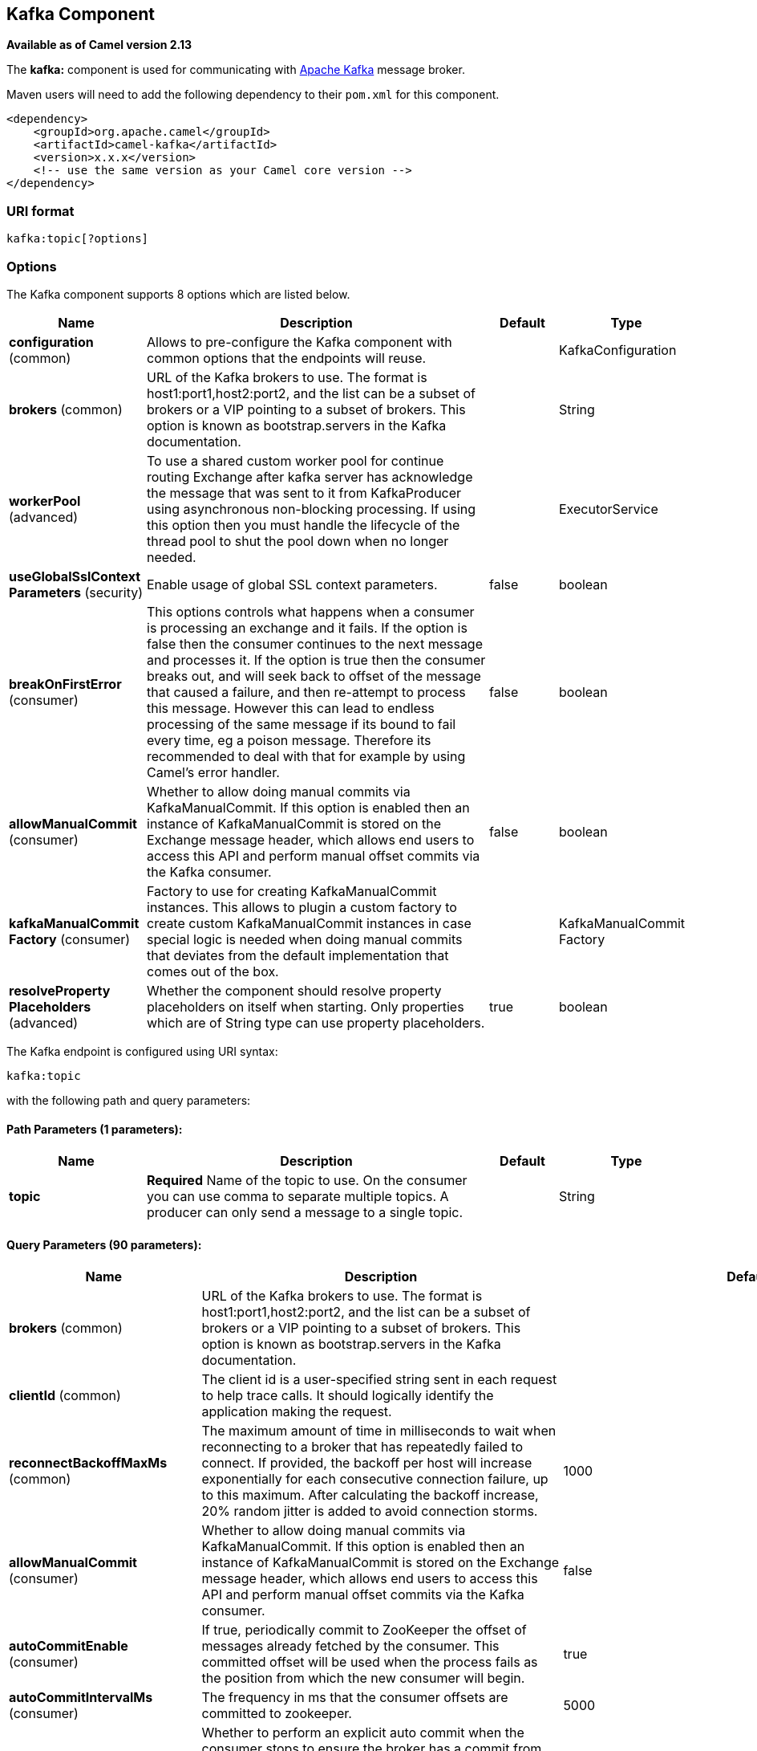 [[kafka-component]]
== Kafka Component

*Available as of Camel version 2.13*

The *kafka:* component is used for communicating with
http://kafka.apache.org/[Apache Kafka] message broker.

Maven users will need to add the following dependency to their `pom.xml`
for this component.

[source,xml]
------------------------------------------------------------
<dependency>
    <groupId>org.apache.camel</groupId>
    <artifactId>camel-kafka</artifactId>
    <version>x.x.x</version>
    <!-- use the same version as your Camel core version -->
</dependency>
------------------------------------------------------------


=== URI format

[source,java]
---------------------------
kafka:topic[?options]

---------------------------


=== Options


// component options: START
The Kafka component supports 8 options which are listed below.



[width="100%",cols="2,5,^1,2",options="header"]
|===
| Name | Description | Default | Type
| *configuration* (common) | Allows to pre-configure the Kafka component with common options that the endpoints will reuse. |  | KafkaConfiguration
| *brokers* (common) | URL of the Kafka brokers to use. The format is host1:port1,host2:port2, and the list can be a subset of brokers or a VIP pointing to a subset of brokers. This option is known as bootstrap.servers in the Kafka documentation. |  | String
| *workerPool* (advanced) | To use a shared custom worker pool for continue routing Exchange after kafka server has acknowledge the message that was sent to it from KafkaProducer using asynchronous non-blocking processing. If using this option then you must handle the lifecycle of the thread pool to shut the pool down when no longer needed. |  | ExecutorService
| *useGlobalSslContext Parameters* (security) | Enable usage of global SSL context parameters. | false | boolean
| *breakOnFirstError* (consumer) | This options controls what happens when a consumer is processing an exchange and it fails. If the option is false then the consumer continues to the next message and processes it. If the option is true then the consumer breaks out, and will seek back to offset of the message that caused a failure, and then re-attempt to process this message. However this can lead to endless processing of the same message if its bound to fail every time, eg a poison message. Therefore its recommended to deal with that for example by using Camel's error handler. | false | boolean
| *allowManualCommit* (consumer) | Whether to allow doing manual commits via KafkaManualCommit. If this option is enabled then an instance of KafkaManualCommit is stored on the Exchange message header, which allows end users to access this API and perform manual offset commits via the Kafka consumer. | false | boolean
| *kafkaManualCommit Factory* (consumer) | Factory to use for creating KafkaManualCommit instances. This allows to plugin a custom factory to create custom KafkaManualCommit instances in case special logic is needed when doing manual commits that deviates from the default implementation that comes out of the box. |  | KafkaManualCommit Factory
| *resolveProperty Placeholders* (advanced) | Whether the component should resolve property placeholders on itself when starting. Only properties which are of String type can use property placeholders. | true | boolean
|===
// component options: END



// endpoint options: START
The Kafka endpoint is configured using URI syntax:

----
kafka:topic
----

with the following path and query parameters:

==== Path Parameters (1 parameters):


[width="100%",cols="2,5,^1,2",options="header"]
|===
| Name | Description | Default | Type
| *topic* | *Required* Name of the topic to use. On the consumer you can use comma to separate multiple topics. A producer can only send a message to a single topic. |  | String
|===


==== Query Parameters (90 parameters):


[width="100%",cols="2,5,^1,2",options="header"]
|===
| Name | Description | Default | Type
| *brokers* (common) | URL of the Kafka brokers to use. The format is host1:port1,host2:port2, and the list can be a subset of brokers or a VIP pointing to a subset of brokers. This option is known as bootstrap.servers in the Kafka documentation. |  | String
| *clientId* (common) | The client id is a user-specified string sent in each request to help trace calls. It should logically identify the application making the request. |  | String
| *reconnectBackoffMaxMs* (common) | The maximum amount of time in milliseconds to wait when reconnecting to a broker that has repeatedly failed to connect. If provided, the backoff per host will increase exponentially for each consecutive connection failure, up to this maximum. After calculating the backoff increase, 20% random jitter is added to avoid connection storms. | 1000 | Integer
| *allowManualCommit* (consumer) | Whether to allow doing manual commits via KafkaManualCommit. If this option is enabled then an instance of KafkaManualCommit is stored on the Exchange message header, which allows end users to access this API and perform manual offset commits via the Kafka consumer. | false | boolean
| *autoCommitEnable* (consumer) | If true, periodically commit to ZooKeeper the offset of messages already fetched by the consumer. This committed offset will be used when the process fails as the position from which the new consumer will begin. | true | Boolean
| *autoCommitIntervalMs* (consumer) | The frequency in ms that the consumer offsets are committed to zookeeper. | 5000 | Integer
| *autoCommitOnStop* (consumer) | Whether to perform an explicit auto commit when the consumer stops to ensure the broker has a commit from the last consumed message. This requires the option autoCommitEnable is turned on. The possible values are: sync, async, or none. And sync is the default value. | sync | String
| *autoOffsetReset* (consumer) | What to do when there is no initial offset in ZooKeeper or if an offset is out of range: smallest : automatically reset the offset to the smallest offset largest : automatically reset the offset to the largest offset fail: throw exception to the consumer | latest | String
| *breakOnFirstError* (consumer) | This options controls what happens when a consumer is processing an exchange and it fails. If the option is false then the consumer continues to the next message and processes it. If the option is true then the consumer breaks out, and will seek back to offset of the message that caused a failure, and then re-attempt to process this message. However this can lead to endless processing of the same message if its bound to fail every time, eg a poison message. Therefore its recommended to deal with that for example by using Camel's error handler. | false | boolean
| *bridgeErrorHandler* (consumer) | Allows for bridging the consumer to the Camel routing Error Handler, which mean any exceptions occurred while the consumer is trying to pickup incoming messages, or the likes, will now be processed as a message and handled by the routing Error Handler. By default the consumer will use the org.apache.camel.spi.ExceptionHandler to deal with exceptions, that will be logged at WARN or ERROR level and ignored. | false | boolean
| *checkCrcs* (consumer) | Automatically check the CRC32 of the records consumed. This ensures no on-the-wire or on-disk corruption to the messages occurred. This check adds some overhead, so it may be disabled in cases seeking extreme performance. | true | Boolean
| *consumerRequestTimeoutMs* (consumer) | The configuration controls the maximum amount of time the client will wait for the response of a request. If the response is not received before the timeout elapses the client will resend the request if necessary or fail the request if retries are exhausted. | 40000 | Integer
| *consumersCount* (consumer) | The number of consumers that connect to kafka server | 1 | int
| *consumerStreams* (consumer) | Number of concurrent consumers on the consumer | 10 | int
| *fetchMaxBytes* (consumer) | The maximum amount of data the server should return for a fetch request This is not an absolute maximum, if the first message in the first non-empty partition of the fetch is larger than this value, the message will still be returned to ensure that the consumer can make progress. The maximum message size accepted by the broker is defined via message.max.bytes (broker config) or max.message.bytes (topic config). Note that the consumer performs multiple fetches in parallel. | 52428800 | Integer
| *fetchMinBytes* (consumer) | The minimum amount of data the server should return for a fetch request. If insufficient data is available the request will wait for that much data to accumulate before answering the request. | 1 | Integer
| *fetchWaitMaxMs* (consumer) | The maximum amount of time the server will block before answering the fetch request if there isn't sufficient data to immediately satisfy fetch.min.bytes | 500 | Integer
| *groupId* (consumer) | A string that uniquely identifies the group of consumer processes to which this consumer belongs. By setting the same group id multiple processes indicate that they are all part of the same consumer group. This option is required for consumers. |  | String
| *heartbeatIntervalMs* (consumer) | The expected time between heartbeats to the consumer coordinator when using Kafka's group management facilities. Heartbeats are used to ensure that the consumer's session stays active and to facilitate rebalancing when new consumers join or leave the group. The value must be set lower than session.timeout.ms, but typically should be set no higher than 1/3 of that value. It can be adjusted even lower to control the expected time for normal rebalances. | 3000 | Integer
| *keyDeserializer* (consumer) | Deserializer class for key that implements the Deserializer interface. | org.apache.kafka.common.serialization.StringDeserializer | String
| *maxPartitionFetchBytes* (consumer) | The maximum amount of data per-partition the server will return. The maximum total memory used for a request will be partitions max.partition.fetch.bytes. This size must be at least as large as the maximum message size the server allows or else it is possible for the producer to send messages larger than the consumer can fetch. If that happens, the consumer can get stuck trying to fetch a large message on a certain partition. | 1048576 | Integer
| *maxPollIntervalMs* (consumer) | The maximum delay between invocations of poll() when using consumer group management. This places an upper bound on the amount of time that the consumer can be idle before fetching more records. If poll() is not called before expiration of this timeout, then the consumer is considered failed and the group will rebalance in order to reassign the partitions to another member. |  | Long
| *maxPollRecords* (consumer) | The maximum number of records returned in a single call to poll() | 500 | Integer
| *offsetRepository* (consumer) | The offset repository to use in order to locally store the offset of each partition of the topic. Defining one will disable the autocommit. |  | String>
| *partitionAssignor* (consumer) | The class name of the partition assignment strategy that the client will use to distribute partition ownership amongst consumer instances when group management is used | org.apache.kafka.clients.consumer.RangeAssignor | String
| *pollTimeoutMs* (consumer) | The timeout used when polling the KafkaConsumer. | 5000 | Long
| *seekTo* (consumer) | Set if KafkaConsumer will read from beginning or end on startup: beginning : read from beginning end : read from end This is replacing the earlier property seekToBeginning |  | String
| *sessionTimeoutMs* (consumer) | The timeout used to detect failures when using Kafka's group management facilities. | 10000 | Integer
| *topicIsPattern* (consumer) | Whether the topic is a pattern (regular expression). This can be used to subscribe to dynamic number of topics matching the pattern. | false | boolean
| *valueDeserializer* (consumer) | Deserializer class for value that implements the Deserializer interface. | org.apache.kafka.common.serialization.StringDeserializer | String
| *exceptionHandler* (consumer) | To let the consumer use a custom ExceptionHandler. Notice if the option bridgeErrorHandler is enabled then this options is not in use. By default the consumer will deal with exceptions, that will be logged at WARN or ERROR level and ignored. |  | ExceptionHandler
| *exchangePattern* (consumer) | Sets the exchange pattern when the consumer creates an exchange. |  | ExchangePattern
| *bridgeEndpoint* (producer) | If the option is true, then KafkaProducer will ignore the KafkaConstants.TOPIC header setting of the inbound message. | false | boolean
| *bufferMemorySize* (producer) | The total bytes of memory the producer can use to buffer records waiting to be sent to the server. If records are sent faster than they can be delivered to the server the producer will either block or throw an exception based on the preference specified by block.on.buffer.full.This setting should correspond roughly to the total memory the producer will use, but is not a hard bound since not all memory the producer uses is used for buffering. Some additional memory will be used for compression (if compression is enabled) as well as for maintaining in-flight requests. | 33554432 | Integer
| *circularTopicDetection* (producer) | If the option is true, then KafkaProducer will detect if the message is attempted to be sent back to the same topic it may come from, if the message was original from a kafka consumer. If the KafkaConstants.TOPIC header is the same as the original kafka consumer topic, then the header setting is ignored, and the topic of the producer endpoint is used. In other words this avoids sending the same message back to where it came from. This option is not in use if the option bridgeEndpoint is set to true. | true | boolean
| *compressionCodec* (producer) | This parameter allows you to specify the compression codec for all data generated by this producer. Valid values are none, gzip and snappy. | none | String
| *connectionMaxIdleMs* (producer) | Close idle connections after the number of milliseconds specified by this config. | 540000 | Integer
| *enableIdempotence* (producer) | If set to 'true' the producer will ensure that exactly one copy of each message is written in the stream. If 'false', producer retries may write duplicates of the retried message in the stream. If set to true this option will require max.in.flight.requests.per.connection to be set to 1 and retries cannot be zero and additionally acks must be set to 'all'. | false | boolean
| *key* (producer) | The record key (or null if no key is specified). If this option has been configured then it take precedence over header link KafkaConstantsKEY |  | String
| *keySerializerClass* (producer) | The serializer class for keys (defaults to the same as for messages if nothing is given). | org.apache.kafka.common.serialization.StringSerializer | String
| *lingerMs* (producer) | The producer groups together any records that arrive in between request transmissions into a single batched request. Normally this occurs only under load when records arrive faster than they can be sent out. However in some circumstances the client may want to reduce the number of requests even under moderate load. This setting accomplishes this by adding a small amount of artificial delaythat is, rather than immediately sending out a record the producer will wait for up to the given delay to allow other records to be sent so that the sends can be batched together. This can be thought of as analogous to Nagle's algorithm in TCP. This setting gives the upper bound on the delay for batching: once we get batch.size worth of records for a partition it will be sent immediately regardless of this setting, however if we have fewer than this many bytes accumulated for this partition we will 'linger' for the specified time waiting for more records to show up. This setting defaults to 0 (i.e. no delay). Setting linger.ms=5, for example, would have the effect of reducing the number of requests sent but would add up to 5ms of latency to records sent in the absense of load. | 0 | Integer
| *maxBlockMs* (producer) | The configuration controls how long sending to kafka will block. These methods can be blocked for multiple reasons. For e.g: buffer full, metadata unavailable.This configuration imposes maximum limit on the total time spent in fetching metadata, serialization of key and value, partitioning and allocation of buffer memory when doing a send(). In case of partitionsFor(), this configuration imposes a maximum time threshold on waiting for metadata | 60000 | Integer
| *maxInFlightRequest* (producer) | The maximum number of unacknowledged requests the client will send on a single connection before blocking. Note that if this setting is set to be greater than 1 and there are failed sends, there is a risk of message re-ordering due to retries (i.e., if retries are enabled). | 5 | Integer
| *maxRequestSize* (producer) | The maximum size of a request. This is also effectively a cap on the maximum record size. Note that the server has its own cap on record size which may be different from this. This setting will limit the number of record batches the producer will send in a single request to avoid sending huge requests. | 1048576 | Integer
| *metadataMaxAgeMs* (producer) | The period of time in milliseconds after which we force a refresh of metadata even if we haven't seen any partition leadership changes to proactively discover any new brokers or partitions. | 300000 | Integer
| *metricReporters* (producer) | A list of classes to use as metrics reporters. Implementing the MetricReporter interface allows plugging in classes that will be notified of new metric creation. The JmxReporter is always included to register JMX statistics. |  | String
| *metricsSampleWindowMs* (producer) | The number of samples maintained to compute metrics. | 30000 | Integer
| *noOfMetricsSample* (producer) | The number of samples maintained to compute metrics. | 2 | Integer
| *partitioner* (producer) | The partitioner class for partitioning messages amongst sub-topics. The default partitioner is based on the hash of the key. | org.apache.kafka.clients.producer.internals.DefaultPartitioner | String
| *partitionKey* (producer) | The partition to which the record will be sent (or null if no partition was specified). If this option has been configured then it take precedence over header link KafkaConstantsPARTITION_KEY |  | Integer
| *producerBatchSize* (producer) | The producer will attempt to batch records together into fewer requests whenever multiple records are being sent to the same partition. This helps performance on both the client and the server. This configuration controls the default batch size in bytes. No attempt will be made to batch records larger than this size.Requests sent to brokers will contain multiple batches, one for each partition with data available to be sent.A small batch size will make batching less common and may reduce throughput (a batch size of zero will disable batching entirely). A very large batch size may use memory a bit more wastefully as we will always allocate a buffer of the specified batch size in anticipation of additional records. | 16384 | Integer
| *queueBufferingMaxMessages* (producer) | The maximum number of unsent messages that can be queued up the producer when using async mode before either the producer must be blocked or data must be dropped. | 10000 | Integer
| *receiveBufferBytes* (producer) | The size of the TCP receive buffer (SO_RCVBUF) to use when reading data. | 65536 | Integer
| *reconnectBackoffMs* (producer) | The amount of time to wait before attempting to reconnect to a given host. This avoids repeatedly connecting to a host in a tight loop. This backoff applies to all requests sent by the consumer to the broker. | 50 | Integer
| *recordMetadata* (producer) | Whether the producer should store the RecordMetadata results from sending to Kafka. The results are stored in a List containing the RecordMetadata metadata's. The list is stored on a header with the key link KafkaConstantsKAFKA_RECORDMETA | true | boolean
| *requestRequiredAcks* (producer) | The number of acknowledgments the producer requires the leader to have received before considering a request complete. This controls the durability of records that are sent. The following settings are common: acks=0 If set to zero then the producer will not wait for any acknowledgment from the server at all. The record will be immediately added to the socket buffer and considered sent. No guarantee can be made that the server has received the record in this case, and the retries configuration will not take effect (as the client won't generally know of any failures). The offset given back for each record will always be set to -1. acks=1 This will mean the leader will write the record to its local log but will respond without awaiting full acknowledgement from all followers. In this case should the leader fail immediately after acknowledging the record but before the followers have replicated it then the record will be lost. acks=all This means the leader will wait for the full set of in-sync replicas to acknowledge the record. This guarantees that the record will not be lost as long as at least one in-sync replica remains alive. This is the strongest available guarantee. | 1 | String
| *requestTimeoutMs* (producer) | The amount of time the broker will wait trying to meet the request.required.acks requirement before sending back an error to the client. | 305000 | Integer
| *retries* (producer) | Setting a value greater than zero will cause the client to resend any record whose send fails with a potentially transient error. Note that this retry is no different than if the client resent the record upon receiving the error. Allowing retries will potentially change the ordering of records because if two records are sent to a single partition, and the first fails and is retried but the second succeeds, then the second record may appear first. | 0 | Integer
| *retryBackoffMs* (producer) | Before each retry, the producer refreshes the metadata of relevant topics to see if a new leader has been elected. Since leader election takes a bit of time, this property specifies the amount of time that the producer waits before refreshing the metadata. | 100 | Integer
| *sendBufferBytes* (producer) | Socket write buffer size | 131072 | Integer
| *serializerClass* (producer) | The serializer class for messages. | org.apache.kafka.common.serialization.StringSerializer | String
| *workerPool* (producer) | To use a custom worker pool for continue routing Exchange after kafka server has acknowledge the message that was sent to it from KafkaProducer using asynchronous non-blocking processing. |  | ExecutorService
| *workerPoolCoreSize* (producer) | Number of core threads for the worker pool for continue routing Exchange after kafka server has acknowledge the message that was sent to it from KafkaProducer using asynchronous non-blocking processing. | 10 | Integer
| *workerPoolMaxSize* (producer) | Maximum number of threads for the worker pool for continue routing Exchange after kafka server has acknowledge the message that was sent to it from KafkaProducer using asynchronous non-blocking processing. | 20 | Integer
| *synchronous* (advanced) | Sets whether synchronous processing should be strictly used, or Camel is allowed to use asynchronous processing (if supported). | false | boolean
| *interceptorClasses* (monitoring) | Sets interceptors for producer or consumers. Producer interceptors have to be classes implementing org.apache.kafka.clients.producer.ProducerInterceptor Consumer interceptors have to be classes implementing org.apache.kafka.clients.consumer.ConsumerInterceptor Note that if you use Producer interceptor on a consumer it will throw a class cast exception in runtime |  | String
| *kerberosBeforeReloginMin Time* (security) | Login thread sleep time between refresh attempts. | 60000 | Integer
| *kerberosInitCmd* (security) | Kerberos kinit command path. Default is /usr/bin/kinit | /usr/bin/kinit | String
| *kerberosPrincipalToLocal Rules* (security) | A list of rules for mapping from principal names to short names (typically operating system usernames). The rules are evaluated in order and the first rule that matches a principal name is used to map it to a short name. Any later rules in the list are ignored. By default, principal names of the form username/hostnameREALM are mapped to username. For more details on the format you can take a look at security authorization and acls. Multiple values can be separated by comma | DEFAULT | String
| *kerberosRenewJitter* (security) | Percentage of random jitter added to the renewal time. | 0.05 | Double
| *kerberosRenewWindowFactor* (security) | Login thread will sleep until the specified window factor of time from last refresh to ticket's expiry has been reached, at which time it will try to renew the ticket. | 0.8 | Double
| *saslJaasConfig* (security) | Expose the kafka sasl.jaas.config parameter Example: org.apache.kafka.common.security.plain.PlainLoginModule required username=USERNAME password=PASSWORD; |  | String
| *saslKerberosServiceName* (security) | The Kerberos principal name that Kafka runs as. This can be defined either in Kafka's JAAS config or in Kafka's config. |  | String
| *saslMechanism* (security) | The Simple Authentication and Security Layer (SASL) Mechanism used. For the valid values see a href= http://www.iana.org/assignments/sasl-mechanisms/sasl-mechanisms.xhtmlhttp://www.iana.org/assignments/sasl-mechanisms/sasl-mechanisms.xhtml | GSSAPI | String
| *securityProtocol* (security) | Protocol used to communicate with brokers. Currently only PLAINTEXT and SSL are supported. | PLAINTEXT | String
| *sslCipherSuites* (security) | A list of cipher suites. This is a named combination of authentication, encryption, MAC and key exchange algorithm used to negotiate the security settings for a network connection using TLS or SSL network protocol.By default all the available cipher suites are supported. |  | String
| *sslContextParameters* (security) | SSL configuration using a Camel SSLContextParameters object. If configured it's applied before the other SSL endpoint parameters. |  | SSLContextParameters
| *sslEnabledProtocols* (security) | The list of protocols enabled for SSL connections. TLSv1.2, TLSv1.1 and TLSv1 are enabled by default. | TLSv1.2,TLSv1.1,TLSv1 | String
| *sslEndpointAlgorithm* (security) | The endpoint identification algorithm to validate server hostname using server certificate. |  | String
| *sslKeymanagerAlgorithm* (security) | The algorithm used by key manager factory for SSL connections. Default value is the key manager factory algorithm configured for the Java Virtual Machine. | SunX509 | String
| *sslKeyPassword* (security) | The password of the private key in the key store file. This is optional for client. |  | String
| *sslKeystoreLocation* (security) | The location of the key store file. This is optional for client and can be used for two-way authentication for client. |  | String
| *sslKeystorePassword* (security) | The store password for the key store file.This is optional for client and only needed if ssl.keystore.location is configured. |  | String
| *sslKeystoreType* (security) | The file format of the key store file. This is optional for client. Default value is JKS | JKS | String
| *sslProtocol* (security) | The SSL protocol used to generate the SSLContext. Default setting is TLS, which is fine for most cases. Allowed values in recent JVMs are TLS, TLSv1.1 and TLSv1.2. SSL, SSLv2 and SSLv3 may be supported in older JVMs, but their usage is discouraged due to known security vulnerabilities. | TLS | String
| *sslProvider* (security) | The name of the security provider used for SSL connections. Default value is the default security provider of the JVM. |  | String
| *sslTrustmanagerAlgorithm* (security) | The algorithm used by trust manager factory for SSL connections. Default value is the trust manager factory algorithm configured for the Java Virtual Machine. | PKIX | String
| *sslTruststoreLocation* (security) | The location of the trust store file. |  | String
| *sslTruststorePassword* (security) | The password for the trust store file. |  | String
| *sslTruststoreType* (security) | The file format of the trust store file. Default value is JKS. | JKS | String
|===
// endpoint options: END

For more information about Producer/Consumer configuration:

http://kafka.apache.org/documentation.html#newconsumerconfigs[http://kafka.apache.org/documentation.html#newconsumerconfigs]
http://kafka.apache.org/documentation.html#producerconfigs[http://kafka.apache.org/documentation.html#producerconfigs]

=== Message headers

==== Consumer headers

The following headers are available when consuming messages from Kafka.
[width="100%",cols="2m,2m,1m,5",options="header"]
|===
| Header constant                          | Header value                      | Type    | Description
| KafkaConstants.TOPIC                     | "kafka.TOPIC"                     | String  | The topic from where the message originated
| KafkaConstants.PARTITION                 | "kafka.PARTITION"                 | Integer | The partition where the message was stored
| KafkaConstants.OFFSET                    | "kafka.OFFSET"                    | Long    | The offset of the message
| KafkaConstants.KEY                       | "kafka.KEY"                       | Object  | The key of the message if configured
| KafkaConstants.HEADERS                   | "kafka.HEADERS"                   | org.apache.kafka.common.header.Headers  | The record headers
| KafkaConstants.LAST_RECORD_BEFORE_COMMIT | "kafka.LAST_RECORD_BEFORE_COMMIT" | Boolean | Whether or not it's the last record before commit (only available if `autoCommitEnable` endpoint parameter is `false`)
| KafkaConstants.MANUAL_COMMIT             | "CamelKafkaManualCommit"          | KafkaManualCommit | Can be used for forcing manual offset commit when using Kafka consumer. |
|===

==== Producer headers

Before sending a message to Kafka you can configure the following headers.
[width="100%",cols="2m,2m,1m,5",options="header"]
|===
| Header constant              | Header value          | Type    | Description
| KafkaConstants.KEY           | "kafka.KEY"           | Object  | *Required* The key of the message in order to ensure that all related message goes in the same partition
| KafkaConstants.TOPIC         | "kafka.TOPIC"         | String  | The topic to which send the message (only read if the `bridgeEndpoint` endpoint parameter is `true`)
| KafkaConstants.PARTITION_KEY | "kafka.PARTITION_KEY" | Integer | Explicitly specify the partition (only used if the `KafkaConstants.KEY` header is defined)
|===

After the message is sent to Kafka, the following headers are available
[width="100%",cols="2m,2m,1m,5",options="header"]
|===
| Header constant                 | Header value                                       | Type                 | Description
| KafkaConstants.KAFKA_RECORDMETA | "org.apache.kafka.clients.producer.RecordMetadata" | List<RecordMetadata> | The metadata (only configured if `recordMetadata` endpoint parameter is `true`
|===


=== Samples

==== Consuming messages from Kafka

Here is the minimal route you need in order to read messages from Kafka.
[source,java]
----
from("kafka:test?brokers=localhost:9092")
    .log("Message received from Kafka : ${body}")
    .log("    on the topic ${headers[kafka.TOPIC]}")
    .log("    on the partition ${headers[kafka.PARTITION]}")
    .log("    with the offset ${headers[kafka.OFFSET]}")
    .log("    with the key ${headers[kafka.KEY]}")
----

When consuming messages from Kafka you can use your own offset management and not delegate this management to Kafka.
In order to keep the offsets the component needs a `StateRepository` implementation such as `FileStateRepository`.
This bean should be available in the registry.
Here how to use it :

[source,java]
----
// Create the repository in which the Kafka offsets will be persisted
FileStateRepository repository = FileStateRepository.fileStateRepository(new File("/path/to/repo.dat"));

// Bind this repository into the Camel registry
JndiRegistry registry = new JndiRegistry();
registry.bind("offsetRepo", repository);

// Configure the camel context
DefaultCamelContext camelContext = new DefaultCamelContext(registry);
camelContext.addRoutes(new RouteBuilder() {
    @Override
    public void configure() throws Exception {
        from("kafka:" + TOPIC + "?brokers=localhost:{{kafkaPort}}" +
                     "&groupId=A" +                            //
                     "&autoOffsetReset=earliest" +             // Ask to start from the beginning if we have unknown offset
                     "&offsetRepository=#offsetRepo")          // Keep the offsets in the previously configured repository
                .to("mock:result");
    }
});
----
 

==== Producing messages to Kafka

Here is the minimal route you need in order to write messages to Kafka.

[source,java]
----
from("direct:start")
    .setBody(constant("Message from Camel"))          // Message to send
    .setHeader(KafkaConstants.KEY, constant("Camel")) // Key of the message
    .to("kafka:test?brokers=localhost:9092");
----

=== SSL configuration

You have 2 different ways to configure the SSL communication on the Kafka` component.

The first way is through the many SSL endpoint parameters

[source,java]
----
from("kafka:" + TOPIC + "?brokers=localhost:{{kafkaPort}}" +
             "&groupId=A" +
             "&sslKeystoreLocation=/path/to/keystore.jks" +
             "&sslKeystorePassword=changeit" +
             "&sslKeyPassword=changeit")
        .to("mock:result");
----

The second way is to use the `sslContextParameters` endpoint parameter.

[source,java]
----
// Configure the SSLContextParameters object
KeyStoreParameters ksp = new KeyStoreParameters();
ksp.setResource("/path/to/keystore.jks");
ksp.setPassword("changeit");
KeyManagersParameters kmp = new KeyManagersParameters();
kmp.setKeyStore(ksp);
kmp.setKeyPassword("changeit");
SSLContextParameters scp = new SSLContextParameters();
scp.setKeyManagers(kmp);

// Bind this SSLContextParameters into the Camel registry
JndiRegistry registry = new JndiRegistry();
registry.bind("ssl", scp);

// Configure the camel context
DefaultCamelContext camelContext = new DefaultCamelContext(registry);
camelContext.addRoutes(new RouteBuilder() {
    @Override
    public void configure() throws Exception {
        from("kafka:" + TOPIC + "?brokers=localhost:{{kafkaPort}}" +
                     "&groupId=A" +                            //
                     "&sslContextParameters=#ssl")             // Reference the SSL configuration
                .to("mock:result");
    }
});
----

=== Using the Kafka idempotent repository
*Available from Camel 2.19*

The `camel-kafka` library provides a Kafka topic-based idempotent repository. This repository stores broadcasts all changes to idempotent state (add/remove) in a Kafka topic, and populates a local in-memory cache for each repository's process instance through event sourcing.

The topic used must be unique per idempotent repository instance. The mechanism does not have any requirements about the number of topic partitions; as the repository consumes from all partitions at the same time. It also does not have any requirements about the replication factor of the topic.

Each repository instance that uses the topic (e.g. typically on different machines running in parallel) controls its own consumer group, so in a cluster of 10 Camel processes using the same topic each will control its own offset.

On startup, the instance subscribes to the topic and rewinds the offset to the beginning, rebuilding the cache to the latest state. The cache will not be considered warmed up until one poll of `pollDurationMs` in length returns 0 records. Startup will not be completed until either the cache has warmed up, or 30 seconds go by; if the latter happens the idempotent repository may be in an inconsistent state until its consumer catches up to the end of the topic.

A `KafkaIdempotentRepository` has the following properties:
[width="100%",cols="2m,5",options="header"]
|===
| Property | Description
| topic | The name of the Kafka topic to use to broadcast changes. (required)
| bootstrapServers | The `bootstrap.servers` property on the internal Kafka producer and consumer. Use this as shorthand if not setting `consumerConfig` and `producerConfig`. If used, this component will apply sensible default configurations for the producer and consumer.
| producerConfig | Sets the properties that will be used by the Kafka producer that broadcasts changes. Overrides `bootstrapServers`, so must define the Kafka `bootstrap.servers` property itself
| consumerConfig | Sets the properties that will be used by the Kafka consumer that populates the cache from the topic. Overrides `bootstrapServers`, so must define the Kafka `bootstrap.servers` property itself
| maxCacheSize | How many of the most recently used keys should be stored in memory (default 1000).
| pollDurationMs | The poll duration of the Kafka consumer. The local caches are updated immediately. This value will affect how far behind other peers that update their caches from the topic are relative to the idempotent consumer instance that sent the cache action message. The default value of this is 100 ms. +
If setting this value explicitly, be aware that there is a tradeoff between the remote cache liveness and the volume of network traffic between this repository's consumer and the Kafka brokers. The cache warmup process also depends on there being one poll that fetches nothing - this indicates that the stream has been consumed up to the current point. If the poll duration is excessively long for the rate at which messages are sent on the topic, there exists a possibility that the cache cannot be warmed up and will operate in an inconsistent state relative to its peers until it catches up.
|===

The repository can be instantiated by defining the `topic` and `bootstrapServers`, or the `producerConfig` and `consumerConfig` property sets can be explicitly defined to enable features such as SSL/SASL.

To use, this repository must be placed in the Camel registry, either manually or by registration as a bean in Spring/Blueprint, as it is `CamelContext` aware.

Sample usage is as follows:

[source,java]
----
KafkaIdempotentRepository kafkaIdempotentRepository = new KafkaIdempotentRepository("idempotent-db-inserts", "localhost:9091");

SimpleRegistry registry = new SimpleRegistry();
registry.put("insertDbIdemRepo", kafkaIdempotentRepository); // must be registered in the registry, to enable access to the CamelContext
CamelContext context = new CamelContext(registry);

// later in RouteBuilder...
from("direct:performInsert")
    .idempotentConsumer(header("id")).messageIdRepositoryRef("insertDbIdemRepo")
        // once-only insert into database
    .end()
----

In XML:

[source,xml]
----
<!-- simple -->
<bean id="insertDbIdemRepo" class="org.apache.camel.processor.idempotent.kafka.KafkaIdempotentRepository">
  <property name="topic" value="idempotent-db-inserts"/>
  <property name="bootstrapServers" value="localhost:9091"/>
</bean>

<!-- complex -->
<bean id="insertDbIdemRepo" class="org.apache.camel.processor.idempotent.kafka.KafkaIdempotentRepository">
  <property name="topic" value="idempotent-db-inserts"/>
  <property name="maxCacheSize" value="10000"/>
  <property name="consumerConfig">
    <props>
      <prop key="bootstrap.servers">localhost:9091</prop>
    </props>
  </property>
  <property name="producerConfig">
    <props>
      <prop key="bootstrap.servers">localhost:9091</prop>
    </props>
  </property>
</bean>
----

=== Using manual commit with Kafka consumer
*Available as of Camel 2.21*

By default the Kafka consumer will use auto commit, where the offset will be committed automaticcally in the background using a given interval.

In case you want to force manual commits, you can use `KafkaManualCommit` API from the Camel Exchange, stored on the message header.
This requires to turn on manual commits by either setting the option `allowManualCommit` to `true` on the `KafkaComponent`
or on the endpoint, for example:

[source,java]
----
KafkaComponent kafka = new KafkaComponent();
kafka.setAllowManualCommit(true);
...
camelContext.addComponent("kafka", kafka);
----

You can then use the `KafkaManualCommit` from Java code such as a Camel `Processor`:
[source,java]
----
public void process(Exchange exchange) {
    KafkaManualCommit manual = exchange.getIn().getHeader(KafkaConstants.MANUAL_COMMIT, KafkaManualCommit.class);
    manual.commitSync();
}
----

This will force a synchronous commit which will block until the commit is acknowledge on Kafka, or if it fails an exception is thrown.

If you want to use a custom implementation of `KafkaManualCommit` then you can configure a custom `KafkaManualCommitFactory`
on the `KafkaComponent` that creates instances of your custom implementation.
